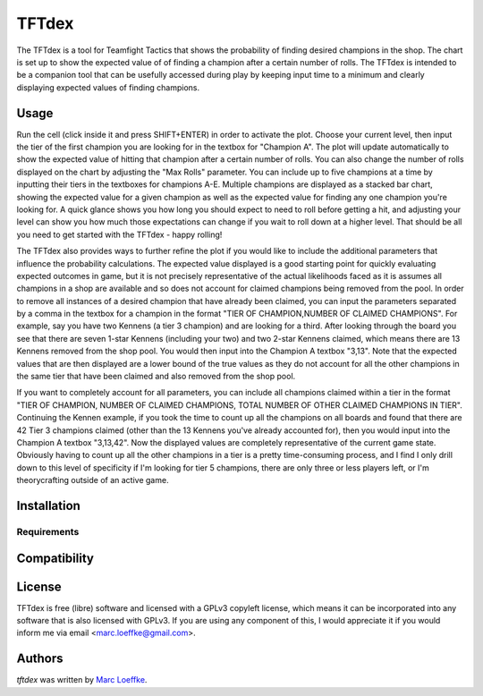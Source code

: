 TFTdex
=============



The TFTdex is a tool for Teamfight Tactics that shows the probability of finding desired champions in the shop. The chart is set up to show the expected value of of finding a champion after a certain number of rolls. The TFTdex is intended to be a companion tool that can be usefully accessed during play by keeping input time to a minimum and clearly displaying expected values of finding champions.

Usage
-----

Run the cell (click inside it and press SHIFT+ENTER) in order to activate the plot. Choose your current level, then input the tier of the first champion you are looking for in the textbox for "Champion A". The plot will update automatically to show the expected value of hitting that champion after a certain number of rolls. You can also change the number of rolls displayed on the chart by adjusting the "Max Rolls" parameter. You can include up to five champions at a time by inputting their tiers in the textboxes for champions A-E. Multiple champions are displayed as a stacked bar chart, showing the expected value for a given champion as well as the expected value for finding any one champion you're looking for. A quick glance shows you how long you should expect to need to roll before getting a hit, and adjusting your level can show you how much those expectations can change if you wait to roll down at a higher level. That should be all you need to get started with the TFTdex - happy rolling!

The TFTdex also provides ways to further refine the plot if you would like to include the additional parameters that influence the probability calculations. The expected value displayed is a good starting point for quickly evaluating expected outcomes in game, but it is not precisely representative of the actual likelihoods faced as it is assumes all champions in a shop are available and so does not account for claimed champions being removed from the pool. In order to remove all instances of a desired champion that have already been claimed, you can input the parameters separated by a comma in the textbox for a champion in the format "TIER OF CHAMPION,NUMBER OF CLAIMED CHAMPIONS". For example, say you have two Kennens (a tier 3 champion) and are looking for a third. After looking through the board you see that there are seven 1-star Kennens (including your two) and two 2-star Kennens claimed, which means there are 13 Kennens removed from the shop pool. You would then input into the Champion A textbox "3,13". Note that the expected values that are then displayed are a lower bound of the true values as they do not account for all the other champions in the same tier that have been claimed and also removed from the shop pool.

If you want to completely account for all parameters, you can include all champions claimed within a tier in the format "TIER OF CHAMPION, NUMBER OF CLAIMED CHAMPIONS, TOTAL NUMBER OF OTHER CLAIMED CHAMPIONS IN TIER". Continuing the Kennen example, if you took the time to count up all the champions on all boards and found that there are 42 Tier 3 champions claimed (other than the 13 Kennens you've already accounted for), then you would input into the Champion A textbox "3,13,42". Now the displayed values are completely representative of the current game state. Obviously having to count up all the other champions in a tier is a pretty time-consuming process, and I find I only drill down to this level of specificity if I'm looking for tier 5 champions, there are only three or less players left, or I'm theorycrafting outside of an active game.



Installation
------------

Requirements
^^^^^^^^^^^^

Compatibility
-------------

License
-------
TFTdex is free (libre) software and licensed with a GPLv3 copyleft license, which means it can be incorporated into any software that is also licensed with GPLv3. If you are using any component of this, I would appreciate it if you would inform me via email <marc.loeffke@gmail.com>.

Authors
-------

`tftdex` was written by `Marc Loeffke <marc.loeffke@gmail.com>`_.
